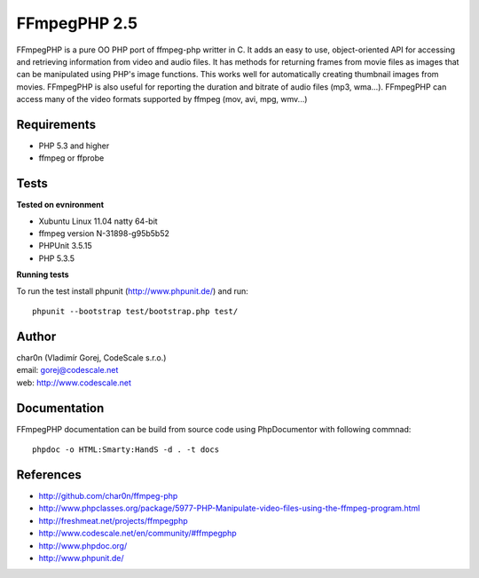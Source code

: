FFmpegPHP 2.5
=============

FFmpegPHP is a pure OO PHP port of ffmpeg-php writter in C. It adds an easy to use,
object-oriented API for accessing and retrieving information from video and audio files.
It has methods for returning frames from movie files as images that can be manipulated
using PHP's image functions. This works well for automatically creating thumbnail images from movies.
FFmpegPHP is also useful for reporting the duration and bitrate of audio files (mp3, wma...).
FFmpegPHP can access many of the video formats supported by ffmpeg (mov, avi, mpg, wmv...) 


Requirements
------------

- PHP 5.3 and higher
- ffmpeg or ffprobe


Tests
-----

**Tested on evnironment**

- Xubuntu Linux 11.04 natty 64-bit
- ffmpeg version N-31898-g95b5b52
- PHPUnit 3.5.15
- PHP 5.3.5


**Running tests**

To run the test install phpunit (http://www.phpunit.de/) and run: ::

 phpunit --bootstrap test/bootstrap.php test/


Author
------

| char0n (Vladimír Gorej, CodeScale s.r.o.)
| email: gorej@codescale.net
| web: http://www.codescale.net

Documentation
-------------

FFmpegPHP documentation can be build from source code 
using PhpDocumentor with following commnad: ::

 phpdoc -o HTML:Smarty:HandS -d . -t docs


References
----------

- http://github.com/char0n/ffmpeg-php
- http://www.phpclasses.org/package/5977-PHP-Manipulate-video-files-using-the-ffmpeg-program.html
- http://freshmeat.net/projects/ffmpegphp
- http://www.codescale.net/en/community/#ffmpegphp
- http://www.phpdoc.org/
- http://www.phpunit.de/
